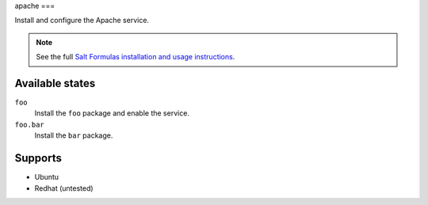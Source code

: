 apache
===

Install and configure the Apache service.

.. note::

    See the full `Salt Formulas installation and usage instructions
    <http://docs.saltstack.com/topics/conventions/formulas.html>`_.

Available states
----------------

``foo``
    Install the ``foo`` package and enable the service.
``foo.bar``
    Install the ``bar`` package.

Supports
----------------
* Ubuntu
* Redhat (untested)